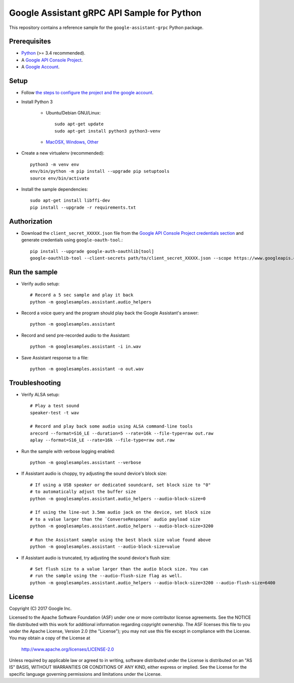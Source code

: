 Google Assistant gRPC API Sample for Python
===========================================

This repository contains a reference sample for the ``google-assistant-grpc`` Python package.

Prerequisites
-------------

- `Python <https://www.python.org/>`_ (>= 3.4 recommended).
- A `Google API Console Project <https://console.developers.google.com>`_.
- A `Google Account <https://myaccount.google.com/>`_.

Setup
-----

- Follow `the steps to configure the project and the google account <https://developers.google.com/assistant/sdk/prototype/getting-started-other-platforms/config-dev-project-and-account>`_.

- Install Python 3

    - Ubuntu/Debian GNU/Linux::

        sudo apt-get update
        sudo apt-get install python3 python3-venv
	
    - `MacOSX, Windows, Other <https://www.python.org/downloads/>`_

- Create a new virtualenv (recommended)::

    python3 -m venv env
    env/bin/python -m pip install --upgrade pip setuptools
    source env/bin/activate

- Install the sample dependencies::

    sudo apt-get install libffi-dev
    pip install --upgrade -r requirements.txt

Authorization
-------------

- Download the ``client_secret_XXXXX.json`` file from the `Google API Console Project credentials section <https://console.developers.google.com/apis/credentials>`_ and generate credentials using ``google-oauth-tool``.::

    pip install --upgrade google-auth-oauthlib[tool]
    google-oauthlib-tool --client-secrets path/to/client_secret_XXXXX.json --scope https://www.googleapis.com/auth/assistant-sdk-prototype --save

Run the sample
--------------

-  Verify audio setup::

    # Record a 5 sec sample and play it back
    python -m googlesamples.assistant.audio_helpers

- Record a voice query and the program should play back the Google Assistant's answer::

    python -m googlesamples.assistant

-  Record and send pre-recorded audio to the Assistant::

    python -m googlesamples.assistant -i in.wav

- Save Assistant response to a file::

    python -m googlesamples.assistant -o out.wav

Troubleshooting
---------------

- Verify ALSA setup::

    # Play a test sound
    speaker-test -t wav

    # Record and play back some audio using ALSA command-line tools
    arecord --format=S16_LE --duration=5 --rate=16k --file-type=raw out.raw
    aplay --format=S16_LE --rate=16k --file-type=raw out.raw

- Run the sample with verbose logging enabled::

    python -m googlesamples.assistant --verbose

- If Assistant audio is choppy, try adjusting the sound device's block size::

    # If using a USB speaker or dedicated soundcard, set block size to "0"
    # to automatically adjust the buffer size
    python -m googlesamples.assistant.audio_helpers --audio-block-size=0

    # If using the line-out 3.5mm audio jack on the device, set block size
    # to a value larger than the `ConverseResponse` audio payload size
    python -m googlesamples.assistant.audio_helpers --audio-block-size=3200

    # Run the Assistant sample using the best block size value found above
    python -m googlesamples.assistant --audio-block-size=value

- If Assistant audio is truncated, try adjusting the sound device's flush size::

    # Set flush size to a value larger than the audio block size. You can
    # run the sample using the --audio-flush-size flag as well.
    python -m googlesamples.assistant.audio_helpers --audio-block-size=3200 --audio-flush-size=6400

License
-------

Copyright (C) 2017 Google Inc.

Licensed to the Apache Software Foundation (ASF) under one or more contributor
license agreements.  See the NOTICE file distributed with this work for
additional information regarding copyright ownership.  The ASF licenses this
file to you under the Apache License, Version 2.0 (the "License"); you may not
use this file except in compliance with the License.  You may obtain a copy of
the License at

  http://www.apache.org/licenses/LICENSE-2.0

Unless required by applicable law or agreed to in writing, software
distributed under the License is distributed on an "AS IS" BASIS, WITHOUT
WARRANTIES OR CONDITIONS OF ANY KIND, either express or implied.  See the
License for the specific language governing permissions and limitations under
the License.
